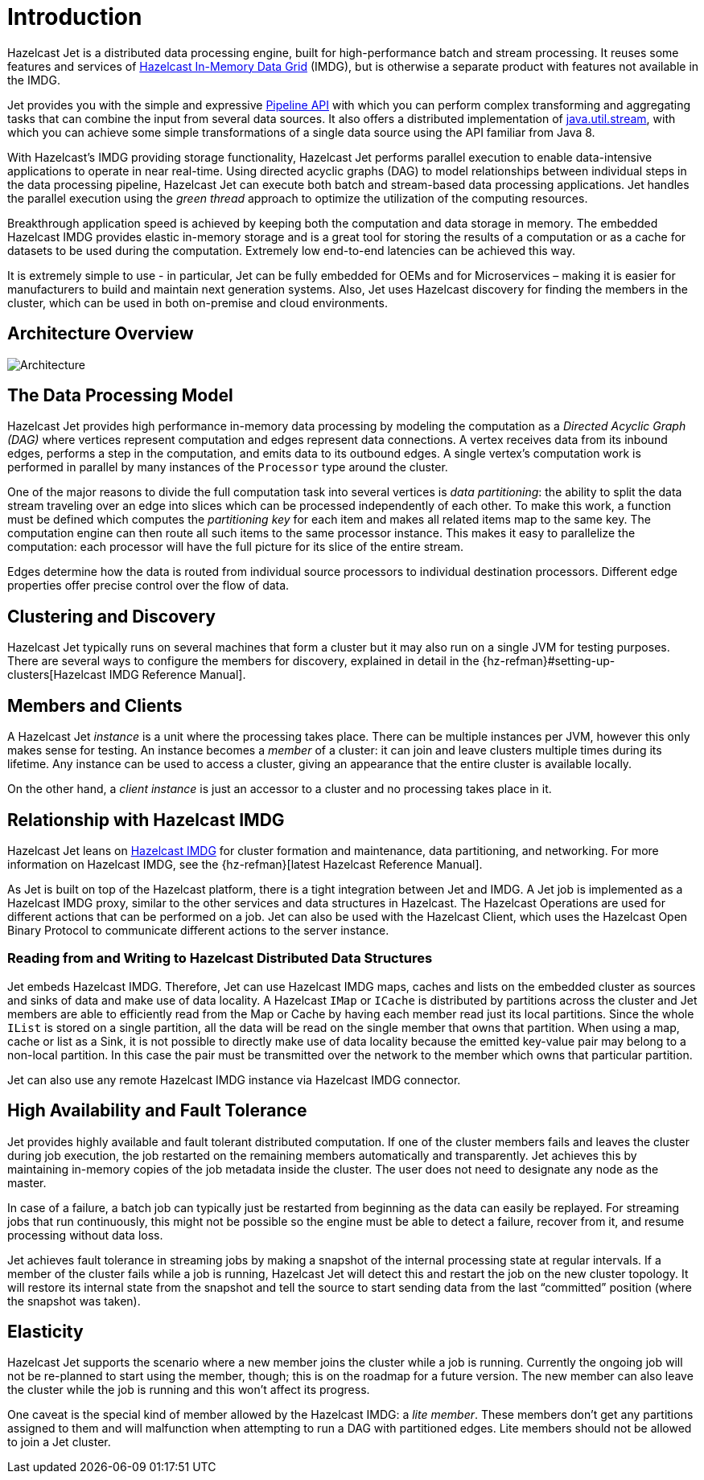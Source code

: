 [[introduction-to-jet]]
= Introduction

Hazelcast Jet is a distributed data processing engine, built for
high-performance batch and stream processing. It reuses some features
and services of http://www.hazelcast.org[Hazelcast In-Memory Data
Grid] (IMDG), but is otherwise a separate product with features not
available in the IMDG.

Jet provides you with the simple and expressive <<pipeline-api, Pipeline
API>> with which you can perform complex transforming and aggregating
tasks that can combine the input from several data sources. It also
offers a distributed implementation of
https://docs.oracle.com/javase/8/docs/api/java/util/stream/package-summary.html[java.util.stream],
with which you can achieve some simple transformations of a single data
source using the API familiar from Java 8.

With Hazelcast’s IMDG providing storage functionality, Hazelcast Jet
performs parallel execution to enable data-intensive applications to
operate in near real-time. Using directed acyclic graphs (DAG) to model
relationships between individual steps in the data processing pipeline,
Hazelcast Jet can execute both batch and stream-based data processing
applications. Jet handles the parallel execution using the _green
thread_ approach to optimize the utilization of the computing resources.

Breakthrough application speed is achieved by keeping both the
computation and data storage in memory. The embedded Hazelcast IMDG
provides elastic in-memory storage and is a great tool for storing the
results of a computation or as a cache for datasets to be used during
the computation. Extremely low end-to-end latencies can be achieved this
way.

It is extremely simple to use - in particular, Jet can be fully
embedded for OEMs and for Microservices – making it is easier for
manufacturers to build and maintain next generation systems. Also,
Jet uses Hazelcast discovery for finding the members in the cluster,
which can be used in both on-premise and cloud environments.

[[architecture-overview]]
== Architecture Overview

image::architecture-overview.png[Architecture]


[[data-processing-model]]
== The Data Processing Model

Hazelcast Jet provides high performance in-memory data processing by
modeling the computation as a _Directed Acyclic Graph (DAG)_ where
vertices represent computation and edges represent data connections. A
vertex receives data from its inbound edges, performs a step in the
computation, and emits data to its outbound edges. A single vertex's
computation work is performed in parallel by many instances of the
`Processor` type around the cluster.

One of the major reasons to divide the full computation task into
several vertices is _data partitioning_: the ability to split the data
stream traveling over an edge into slices which can be processed
independently of each other. To make this work, a function must be
defined which computes the _partitioning key_ for each item and makes
all related items map to the same key. The computation engine can then
route all such items to the same processor instance. This makes it easy
to parallelize the computation: each processor will have the full
picture for its slice of the entire stream.

Edges determine how the data is routed from individual source processors
to individual destination processors. Different edge properties offer
precise control over the flow of data.

[[clustering-and-discovery]]
== Clustering and Discovery

Hazelcast Jet typically runs on several machines that form a cluster but
it may also run on a single JVM for testing purposes.
There are several ways to configure the members for discovery, explained
in detail in the {hz-refman}#setting-up-clusters[Hazelcast IMDG Reference
Manual].

[[members-and-clients]]
== Members and Clients

A Hazelcast Jet _instance_ is a unit where the processing takes place.
There can be multiple instances per JVM, however this only makes sense
for testing. An instance becomes a _member_ of a cluster: it can join
and leave clusters multiple times during its lifetime. Any instance can
be used to access a cluster, giving an appearance that the entire
cluster is available locally.

On the other hand, a _client instance_ is just an accessor to a cluster
and no processing takes place in it.

[[relationship-with-imdg]]
== Relationship with Hazelcast IMDG

Hazelcast Jet leans on http://www.hazelcast.org[Hazelcast IMDG] for
cluster formation and maintenance, data partitioning, and networking.
For more information on Hazelcast IMDG, see the {hz-refman}[latest Hazelcast
Reference Manual].

As Jet is built on top of the Hazelcast platform, there is a tight
integration between Jet and IMDG. A Jet job is implemented as a
Hazelcast IMDG proxy, similar to the other services and data structures
in Hazelcast. The Hazelcast Operations are used for different actions
that can be performed on a job. Jet can also be used with the Hazelcast
Client, which uses the Hazelcast Open Binary Protocol to communicate
different actions to the server instance.

[[read-write-imdg-dds]]
=== Reading from and Writing to Hazelcast Distributed Data Structures

Jet embeds Hazelcast IMDG. Therefore, Jet can use Hazelcast IMDG maps,
caches and lists on the embedded cluster as sources and sinks of data
and make use of data locality. A Hazelcast `IMap` or `ICache` is
distributed by partitions across the cluster and Jet members are able to
efficiently read from the Map or Cache by having each member read just
its local partitions. Since the whole `IList` is stored on a single
partition, all the data will be read on the single member that owns that
partition. When using a map, cache or list as a Sink, it is not possible
to directly make use of data locality because the emitted key-value pair
may belong to a non-local partition. In this case the pair must be
transmitted over the network to the member which owns that particular
partition.

Jet can also use any remote Hazelcast IMDG instance via Hazelcast IMDG
connector.

[[high-availability-and-fault-tolerance]]
== High Availability and Fault Tolerance

Jet provides highly available and fault tolerant distributed computation.
If one of the cluster members fails and leaves the cluster during job
execution, the job restarted on the remaining members automatically
and transparently. Jet achieves this by maintaining in-memory copies
of the job metadata inside the cluster. The user does not need to designate
any node as the master.

In case of a failure, a batch job can typically just be restarted from
beginning as the data can easily be replayed. For streaming jobs that run
continuously, this might not be possible so the engine must be able
to detect a failure, recover from it, and resume processing without data loss.

Jet achieves fault tolerance in streaming jobs by making a
snapshot of the internal processing state at regular intervals. If a
member of the cluster fails while a job is running, Hazelcast Jet will
detect this and restart the job on the new cluster topology. It will
restore its internal state from the snapshot and tell the source to start
sending data from the last "`committed`" position (where the snapshot was
taken).

[[elasticity]]
== Elasticity

Hazelcast Jet supports the scenario where a new member joins the cluster
while a job is running. Currently the ongoing job will not be re-planned
to start using the member, though; this is on the roadmap for a future
version. The new member can also leave the cluster while the job is
running and this won't affect its progress.

One caveat is the special kind of member allowed by the Hazelcast IMDG:
a _lite member_. These members don't get any partitions assigned to them
and will malfunction when attempting to run a DAG with partitioned
edges. Lite members should not be allowed to join a Jet cluster.

